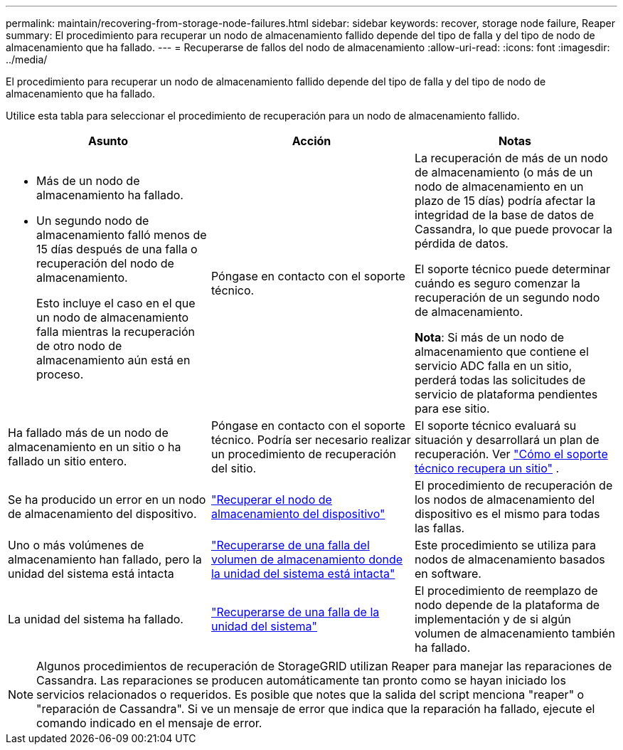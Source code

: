 ---
permalink: maintain/recovering-from-storage-node-failures.html 
sidebar: sidebar 
keywords: recover, storage node failure, Reaper 
summary: El procedimiento para recuperar un nodo de almacenamiento fallido depende del tipo de falla y del tipo de nodo de almacenamiento que ha fallado. 
---
= Recuperarse de fallos del nodo de almacenamiento
:allow-uri-read: 
:icons: font
:imagesdir: ../media/


[role="lead"]
El procedimiento para recuperar un nodo de almacenamiento fallido depende del tipo de falla y del tipo de nodo de almacenamiento que ha fallado.

Utilice esta tabla para seleccionar el procedimiento de recuperación para un nodo de almacenamiento fallido.

[cols="1a,1a,1a"]
|===
| Asunto | Acción | Notas 


 a| 
* Más de un nodo de almacenamiento ha fallado.
* Un segundo nodo de almacenamiento falló menos de 15 días después de una falla o recuperación del nodo de almacenamiento.
+
Esto incluye el caso en el que un nodo de almacenamiento falla mientras la recuperación de otro nodo de almacenamiento aún está en proceso.


 a| 
Póngase en contacto con el soporte técnico.
 a| 
La recuperación de más de un nodo de almacenamiento (o más de un nodo de almacenamiento en un plazo de 15 días) podría afectar la integridad de la base de datos de Cassandra, lo que puede provocar la pérdida de datos.

El soporte técnico puede determinar cuándo es seguro comenzar la recuperación de un segundo nodo de almacenamiento.

*Nota*: Si más de un nodo de almacenamiento que contiene el servicio ADC falla en un sitio, perderá todas las solicitudes de servicio de plataforma pendientes para ese sitio.



 a| 
Ha fallado más de un nodo de almacenamiento en un sitio o ha fallado un sitio entero.
 a| 
Póngase en contacto con el soporte técnico. Podría ser necesario realizar un procedimiento de recuperación del sitio.
 a| 
El soporte técnico evaluará su situación y desarrollará un plan de recuperación. Ver link:how-site-recovery-is-performed-by-technical-support.html["Cómo el soporte técnico recupera un sitio"] .



 a| 
Se ha producido un error en un nodo de almacenamiento del dispositivo.
 a| 
link:recovering-storagegrid-appliance-storage-node.html["Recuperar el nodo de almacenamiento del dispositivo"]
 a| 
El procedimiento de recuperación de los nodos de almacenamiento del dispositivo es el mismo para todas las fallas.



 a| 
Uno o más volúmenes de almacenamiento han fallado, pero la unidad del sistema está intacta
 a| 
link:recovering-from-storage-volume-failure-where-system-drive-is-intact.html["Recuperarse de una falla del volumen de almacenamiento donde la unidad del sistema está intacta"]
 a| 
Este procedimiento se utiliza para nodos de almacenamiento basados en software.



 a| 
La unidad del sistema ha fallado.
 a| 
link:reviewing-warnings-for-system-drive-recovery.html["Recuperarse de una falla de la unidad del sistema"]
 a| 
El procedimiento de reemplazo de nodo depende de la plataforma de implementación y de si algún volumen de almacenamiento también ha fallado.

|===

NOTE: Algunos procedimientos de recuperación de StorageGRID utilizan Reaper para manejar las reparaciones de Cassandra.  Las reparaciones se producen automáticamente tan pronto como se hayan iniciado los servicios relacionados o requeridos.  Es posible que notes que la salida del script menciona "reaper" o "reparación de Cassandra".  Si ve un mensaje de error que indica que la reparación ha fallado, ejecute el comando indicado en el mensaje de error.
